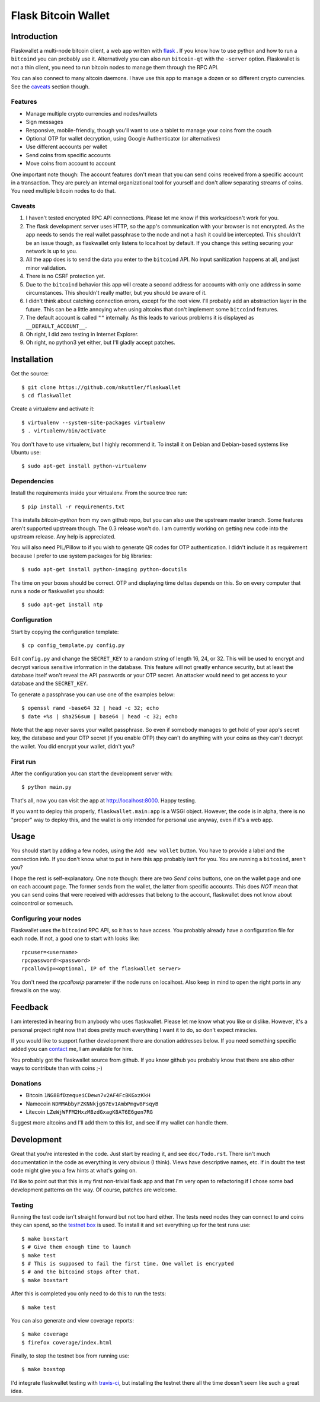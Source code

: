 ====================
Flask Bitcoin Wallet
====================

Introduction
============

Flaskwallet a multi-node bitcoin client, a web app written with
flask_ . If you know how to use python and how to run a ``bitcoind`` you can
probably use it. Alternatively you can also run ``bitcoin-qt`` with the
``-server`` option. Flaskwallet is not a thin client, you need to run bitcoin
nodes to manage them through the RPC API.

You can also connect to many altcoin daemons. I have use this app to manage
a dozen or so different crypto currencies. See the caveats_ section though.

.. _flask: http://flask.pocoo.org/

Features
--------

- Manage multiple crypto currencies and nodes/wallets
- Sign messages
- Responsive, mobile-friendly, though you'll want to use a tablet to manage your
  coins from the couch
- Optional OTP for wallet decryption, using Google Authenticator (or
  alternatives)
- Use different accounts per wallet
- Send coins from specific accounts
- Move coins from account to account

One important note though: The account features don't mean that you can send
coins received from a specific account in a transaction. They are purely an
internal organizational tool for yourself and don't allow separating streams of
coins. You need multiple bitcoin nodes to do that.

.. _caveats:

Caveats
-------

1. I haven't tested encrypted RPC API connections. Please let me know if this
   works/doesn't work for you.
2. The flask development server uses HTTP, so the app's communication with your
   browser is not encrypted. As the app needs to sends the real wallet
   passphrase to the node and not a hash it could be intercepted. This shouldn't
   be an issue though, as flaskwallet only listens to localhost by default. If
   you change this setting securing your network is up to you.
3. All the app does is to send the data you enter to the ``bitcoind`` API. No input
   sanitization happens at all, and just minor validation.
4. There is no CSRF protection yet.
5. Due to the ``bitcoind`` behavior this app will create a second address for
   accounts with only one address in some circumstances. This shouldn't really
   matter, but you should be aware of it.
6. I didn't think about catching connection errors, except for the root view.
   I'll probably add an abstraction layer in the future. This can be a little
   annoying when using altcoins that don't implement some ``bitcoind`` features.
7. The default account is called ``""`` internally. As this leads to various
   problems it is displayed as ``__DEFAULT_ACCOUNT__``.
8. Oh right, I did zero testing in Internet Explorer.
9. Oh right, no python3 yet either, but I'll gladly accept patches.

Installation
============

Get the source::

    $ git clone https://github.com/nkuttler/flaskwallet
    $ cd flaskwallet

Create a virtualenv and activate it::

    $ virtualenv --system-site-packages virtualenv
    $ . virtualenv/bin/activate

You don't have to use virtualenv, but I highly recommend it. To install it on
Debian and Debian-based systems like Ubuntu use::

    $ sudo apt-get install python-virtualenv

Dependencies
------------

Install the requirements inside your virtualenv. From the source tree run::

    $ pip install -r requirements.txt

This installs `bitcoin-python` from my own github repo, but you can also use the
upstream master branch. Some features aren't supported upstream though. The 0.3
release won't do. I am currently working on getting new code into the upstream
release. Any help is appreciated.

You will also need PIL/Pillow to if you wish to generate QR codes for OTP
authentication. I didn't include it as requirement because I prefer to use
system packages for big libraries::

    $ sudo apt-get install python-imaging python-docutils

The time on your boxes should be correct. OTP and displaying time deltas depends
on this. So on every computer that runs a node or flaskwallet you should::

    $ sudo apt-get install ntp

Configuration
-------------

Start by copying the configuration template::

    $ cp config_template.py config.py

Edit ``config.py`` and change the ``SECRET_KEY`` to a random string of
length 16, 24, or 32. This will be used to encrypt and decrypt various sensitive
information in the database. This feature will not greatly enhance security, but
at least the database itself won't reveal the API passwords or your OTP secret.
An attacker would need to get access to your database and the ``SECRET_KEY``.

To generate a passphrase you can use one of the examples below::

    $ openssl rand -base64 32 | head -c 32; echo
    $ date +%s | sha256sum | base64 | head -c 32; echo

Note that the app never saves your wallet passphrase. So even if somebody
manages to get hold of your app's secret key, the database and your OTP secret
(if you enable OTP) they can't do anything with your coins as they can't
decrypt the wallet. You did encrypt your wallet, didn't you?

First run
---------

After the configuration you can start the development server with::

    $ python main.py

That's all, now you can visit the app at http://localhost:8000. Happy
testing.

If you want to deploy this properly, ``flaskwallet.main:app`` is a WSGI
object. However, the code is in alpha, there is no "proper" way to deploy
this, and the wallet is only intended for personal use anyway, even if it's a
web app.

Usage
=====

You should start by adding a few nodes, using the ``Add new wallet`` button.
You have to provide a label and the connection info. If you don't know what to
put in here this app probably isn't for you. You are running a ``bitcoind``, aren't
you?

I hope the rest is self-explanatory. One note though: there are two *Send
coins* buttons, one on the wallet page and one on each account page. The former
sends from the wallet, the latter from specific accounts. This does *NOT* mean
that you can send coins that were received with addresses that belong to the
account, flaskwallet does not know about coincontrol or somesuch.

Configuring your nodes
----------------------

Flaskwallet uses the ``bitcoind`` RPC API, so it has to have access. You
probably already have a configuration file for each node. If not, a good one
to start with looks like::

    rpcuser=<username>
    rpcpassword=<password>
    rpcallowip=<optional, IP of the flaskwallet server>

You don't need the `rpcallowip` parameter if the node runs on localhost. Also
keep in mind to open the right ports in any firewalls on the way.

Feedback
========

I am interested in hearing from anybody who uses flaskwallet. Please let me know
what you like or dislike. However, it's a personal project right now that does
pretty much everything I want it to do, so don't expect miracles.

If you would like to support further development there are donation addresses
below. If you need something specific added you can contact_ me, I am available
for hire.

.. _contact: http://kuttler.eu/contact/

You probably got the flaskwallet source from github.
If you know github you probably know that there are also other ways to
contribute than with coins ;-)

Donations
---------

- Bitcoin ``1NG8BfDzequeiCDewn7v2AF4FcBKGxzKkH``
- Namecoin ``NDMMAbbyFZKNNkjg67Ev1AmbPmgw8FsqyB``
- Litecoin ``LZeWjWFFM2HxzM8zdGxagK8AT6E6gen7RG``

Suggest more altcoins and I'll add them to this list, and see if my wallet can
handle them.

Development
===========

Great that you're interested in the code. Just start by reading it, and see
``doc/Todo.rst``. There isn't much documentation in the code as everything is
very obvious (I think). Views have descriptive names, etc. If in doubt the test
code might give you a few hints at what's going on.

I'd like to point out that this is my first non-trivial flask app and that I'm
very open to refactoring if I chose some bad development patterns on the way. Of
course, patches are welcome.

Testing
-------

Running the test code isn't straight forward but not too hard
either. The tests need nodes they can connect to and coins they can spend, so
the `testnet box <https://github.com/freewil/bitcoin-testnet-box>`__ is used. To
install it and set everything up for the test runs use::

    $ make boxstart
    $ # Give them enough time to launch
    $ make test
    $ # This is supposed to fail the first time. One wallet is encrypted
    $ # and the bitcoind stops after that.
    $ make boxstart

After this is completed you only need to do this to run the tests::

    $ make test

You can also generate and view coverage reports::

    $ make coverage
    $ firefox coverage/index.html

Finally, to stop the testnet box from running use::

    $ make boxstop

I'd integrate flaskwallet testing with travis-ci_,
but installing the testnet there all the time doesn't seem like such a great
idea.

.. _travis-ci: https://travis-ci.org/
